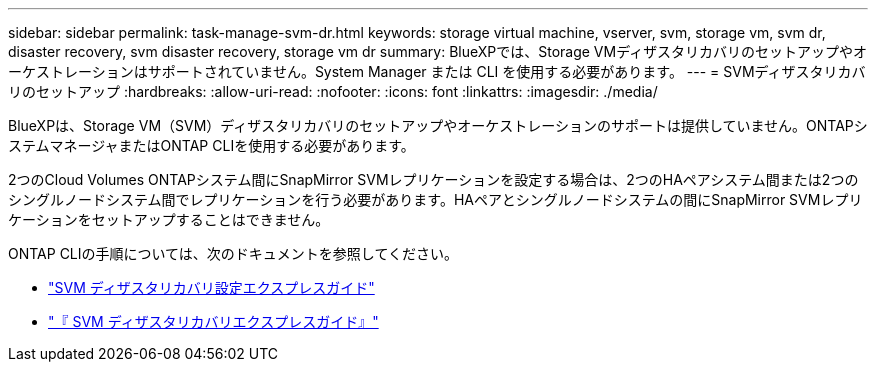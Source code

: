 ---
sidebar: sidebar 
permalink: task-manage-svm-dr.html 
keywords: storage virtual machine, vserver, svm, storage vm, svm dr, disaster recovery, svm disaster recovery, storage vm dr 
summary: BlueXPでは、Storage VMディザスタリカバリのセットアップやオーケストレーションはサポートされていません。System Manager または CLI を使用する必要があります。 
---
= SVMディザスタリカバリのセットアップ
:hardbreaks:
:allow-uri-read: 
:nofooter: 
:icons: font
:linkattrs: 
:imagesdir: ./media/


[role="lead"]
BlueXPは、Storage VM（SVM）ディザスタリカバリのセットアップやオーケストレーションのサポートは提供していません。ONTAPシステムマネージャまたはONTAP CLIを使用する必要があります。

2つのCloud Volumes ONTAPシステム間にSnapMirror SVMレプリケーションを設定する場合は、2つのHAペアシステム間または2つのシングルノードシステム間でレプリケーションを行う必要があります。HAペアとシングルノードシステムの間にSnapMirror SVMレプリケーションをセットアップすることはできません。

ONTAP CLIの手順については、次のドキュメントを参照してください。

* https://library.netapp.com/ecm/ecm_get_file/ECMLP2839856["SVM ディザスタリカバリ設定エクスプレスガイド"^]
* https://library.netapp.com/ecm/ecm_get_file/ECMLP2839857["『 SVM ディザスタリカバリエクスプレスガイド』"^]


